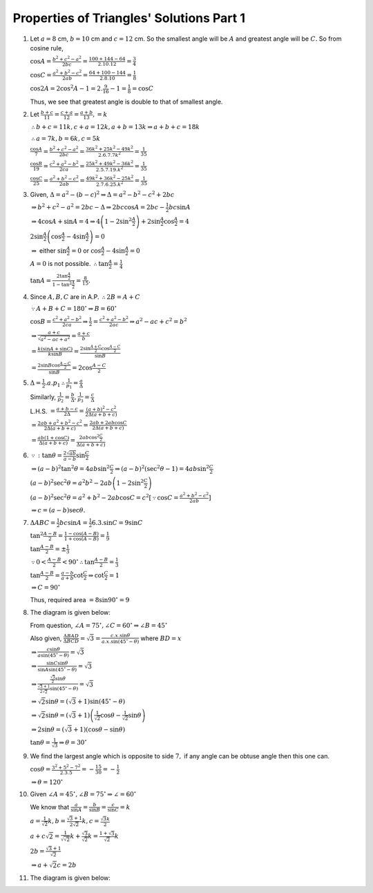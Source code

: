 Properties of Triangles' Solutions Part 1
*****************************************
1. Let :math:`a = 8` cm, :math:`b = 10` cm and :math:`c = 12` cm. So the smallest angle will be :math:`A` and greatest angle will
   be :math:`C.` So from cosine rule,

   :math:`\cos A = \frac{b^2 + c^2 - a^2}{2bc} = \frac{100 + 144 - 64}{2.10.12} = \frac{3}{4}`

   :math:`\cos C = \frac{a^2 + b^2 - c^2}{2ab} = \frac{64 + 100 - 144}{2.8.10} = \frac{1}{8}`

   :math:`\cos 2A = 2\cos^2A - 1 = 2.\frac{9}{16} - 1 = \frac{1}{8} = \cos C`

   Thus, we see that greatest angle is double to that of smallest angle.

#. Let :math:`\frac{b + c}{11} = \frac{c + a}{12} = \frac{a + b}{13}, = k`

   :math:`\therefore b + c = 11k, c + a = 12k, a + b = 13k \Rightarrow a + b + c = 18k`

   :math:`\therefore a = 7k, b = 6k, c = 5k`

   :math:`\frac{\cos A}{7} = \frac{b^2 + c^2 - a^2}{2bc} = \frac{36k^2 + 25k^2 - 49k^2}{2.6.7.7k^2} = \frac{1}{35}`

   :math:`\frac{\cos B}{19} = \frac{c^2 + a^2 - b^2}{2ca} = \frac{25k^2 + 49k^2 - 36k^2}{2.5.7.19.k^2} = \frac{1}{35}`

   :math:`\frac{\cos C}{25} = \frac{a^2 + b^2 - c^2}{2ab} = \frac{49k^2 + 36k^2 - 25k^2}{2.7.6.25.k^2} = \frac{1}{35}`

#. Given, :math:`\Delta = a^2 - (b - c)^2 \Rightarrow \Delta = a^2 - b^2 - c^2 + 2bc`

   :math:`\Rightarrow b^2 + c ^2 - a^2 = 2bc - \Delta \Rightarrow 2bc\cos A = 2bc - \frac{1}{2}bc\sin A`

   :math:`\Rightarrow 4\cos A + \sin A = 4 \Rightarrow 4\left(1 - 2\sin^2\frac{A}{2}\right) + 2\sin\frac{A}{2}\cos\frac{A}{2} = 4`

   :math:`2\sin\frac{A}{2}\left(\cos\frac{A}{2} - 4\sin\frac{A}{2}\right) = 0`

   :math:`\Rightarrow` either :math:`\sin\frac{A}{2} = 0` or :math:`\cos\frac{A}{2} - 4\sin\frac{A}{2} = 0`

   :math:`A = 0` is not possible. :math:`\therefore \tan\frac{A}{2} = \frac{1}{4}`

   :math:`\tan A = \frac{2\tan\frac{A}{2}}{1 - \tan^2\frac{A}{2}} = \frac{8}{15}.`

#. Since :math:`A, B, C` are in A.P. :math:`\therefore 2B = A + C`

   :math:`\because A + B + C = 180^\circ \Rightarrow B = 60^\circ`

   :math:`\cos B = \frac{c^2 + a^2 - b^2}{2ca} \Rightarrow \frac{1}{2} = \frac{c^2 + a^2 - b^2}{2ac} \Rightarrow a^2 - ac + c^2 =
   b^2`

   :math:`\Rightarrow \frac{a + c}{\sqrt{a^2 - ac + a^2}} = \frac{a + c}{b}`

   :math:`= \frac{k(\sin A + \sin C)}{k\sin B} = \frac{2\sin\frac{A + C}{2}\cos\frac{A - C}{2}}{\sin B}`

   :math:`= \frac{2\sin B\cos \frac{A - C}{2}}{\sin B} = 2\cos\frac{A - C}{2}`

#. :math:`\Delta = \frac{1}{2}.a.p_1 \therefore \frac{1}{p_1} = \frac{a}{\Delta}`

   Similarly, :math:`\frac{1}{p_2} = \frac{b}{\Delta}, \frac{1}{p_3} = \frac{c}{\Delta}`

   L.H.S. :math:`= \frac{a + b - c}{2\Delta} = \frac{(a + b)^2 - c^2}{2\Delta(a + b + c)}`

   :math:`= \frac{2ab + a^2 + b^2 - c^2}{2\Delta(a + b + c)} = \frac{2ab + 2ab\cos C}{2\Delta(a + b + c)}`

   :math:`= \frac{ab(1 + \cos C)}{\Delta(a + b + c)} = \frac{2ab\cos^2\frac{C}{2}}{\Delta(a + b + c)}`

#. :math:`\because :\tan\theta = \frac{2\sqrt{ab}}{a - b}\sin\frac{C}{2}`

   :math:`\Rightarrow (a - b)^2\tan^2\theta = 4ab\sin^2\frac{C}{2} \Rightarrow (a - b)^2(\sec^2\theta - 1) = 4ab\sin^2\frac{C}{2}`

   :math:`(a - b)^2\sec^2\theta = a^2b^2 -2ab\left(1 - 2\sin^2\frac{C}{2}\right)`

   :math:`(a - b)^2\sec^2\theta = a^2 + b^2 - 2ab\cos C = c^2[\because \cos C = \frac{a^2 + b^2 - c^2}{2ab}]`

   :math:`\Rightarrow c = (a - b)\sec\theta.`

#. :math:`\Delta ABC = \frac{1}{2}bc\sin A = \frac{1}{2}6.3.\sin C = 9\sin C`

   :math:`\tan^2\frac{A - B}{2} = \frac{1 - \cos(A - B)}{1 + \cos(A - B)} = \frac{1}{9}`

   :math:`\tan\frac{A - B}{2} = \pm\frac{1}{3}`

   :math:`\because 0 < \frac{A - B}{2} < 90^\circ \therefore \tan\frac{A - B}{2} = \frac{1}{3}`

   :math:`\tan\frac{A - B}{2} = \frac{a - b}{a + b}\cot\frac{C}{2} \Rightarrow \cot\frac{C}{2} = 1`

   :math:`\Rightarrow C = 90^\circ`

   Thus, required area :math:`= 8\sin90^\circ = 9`

#. The diagram is given below:

   .. image:: _static/images/18_1.png
      :alt: Problem 8
      :align: center

   From question, :math:`\angle A = 75^\circ, \angle C = 60^\circ \Rightarrow \angle B = 45^\circ`

   Also given, :math:`\frac{\Delta BAD}{\Delta BCD} = \sqrt{3} = \frac{c.x.\sin\theta}{a.x.\sin(45^\circ - \theta)}` where
   :math:`BD = x`

   :math:`\Rightarrow \frac{c\sin\theta}{a\sin(45^\circ - \theta)} = \sqrt{3}`

   :math:`\Rightarrow \frac{\sin C\sin\theta}{\sin A\sin(45^\circ - \theta)} = \sqrt{3}`

   :math:`\Rightarrow \frac{\frac{\sqrt{3}}{2}\sin\theta}{\frac{\sqrt{3} + 1}{2\sqrt{2}}\sin(45^\circ - \theta)} = \sqrt{3}`

   :math:`\Rightarrow \sqrt{2}\sin\theta = (\sqrt{3} + 1)\sin(45^\circ - \theta)`

   :math:`\Rightarrow \sqrt{2}\sin\theta = (\sqrt{3} + 1)\left(\frac{1}{\sqrt{2}}\cos\theta - \frac{1}{\sqrt{2}}\sin\theta\right)`

   :math:`\Rightarrow 2\sin\theta = (\sqrt{3} + 1)(\cos\theta - \sin\theta)`

   :math:`\tan\theta = \frac{1}{\sqrt{3}} \Rightarrow \theta = 30^\circ`

#. We find the largest angle which is opposite to side :math:`7,` if any angle can be obtuse angle then this one can.

   :math:`\cos \theta = \frac{3^2 + 5^2 - 7^2}{2.3.5} = -\frac{15}{30} = -\frac{1}{2}`

   :math:`\Rightarrow \theta = 120^\circ`

#. Given :math:`\angle A = 45^\circ, \angle B = 75^\circ \Rightarrow \angle = 60^\circ`

   We know that :math:`\frac{a}{\sin A} = \frac{b}{\sin B} = \frac{c}{\sin C} = k`

   :math:`a = \frac{1}{\sqrt{2}}k, b = \frac{\sqrt{3} + 1}{2\sqrt{2}}k, c = \frac{\sqrt{3}k}{2}`

   :math:`a + c\sqrt{2} = \frac{1}{\sqrt{\sqrt{2}}}k + \frac{\sqrt{3}}{\sqrt{2}}k = \frac{1 + \sqrt{3}}{\sqrt{2}}k`

   :math:`2b = \frac{\sqrt{3} + 1}{\sqrt{2}}`

   :math:`\Rightarrow a + \sqrt{2}c = 2b`

#. The diagram is given below:

   .. image:: _static/images/18_2.png
      :alt: Problem 11
      :align: center
